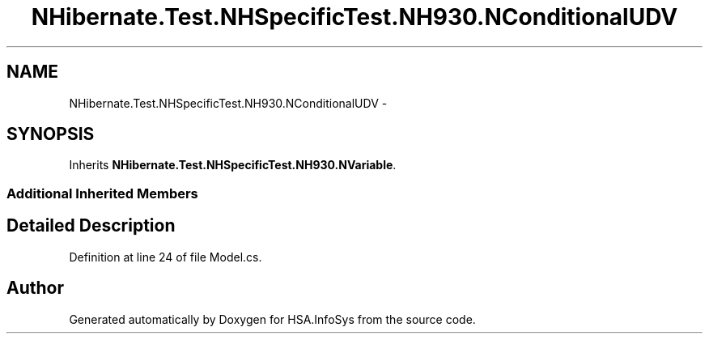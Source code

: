 .TH "NHibernate.Test.NHSpecificTest.NH930.NConditionalUDV" 3 "Fri Jul 5 2013" "Version 1.0" "HSA.InfoSys" \" -*- nroff -*-
.ad l
.nh
.SH NAME
NHibernate.Test.NHSpecificTest.NH930.NConditionalUDV \- 
.SH SYNOPSIS
.br
.PP
.PP
Inherits \fBNHibernate\&.Test\&.NHSpecificTest\&.NH930\&.NVariable\fP\&.
.SS "Additional Inherited Members"
.SH "Detailed Description"
.PP 
Definition at line 24 of file Model\&.cs\&.

.SH "Author"
.PP 
Generated automatically by Doxygen for HSA\&.InfoSys from the source code\&.
